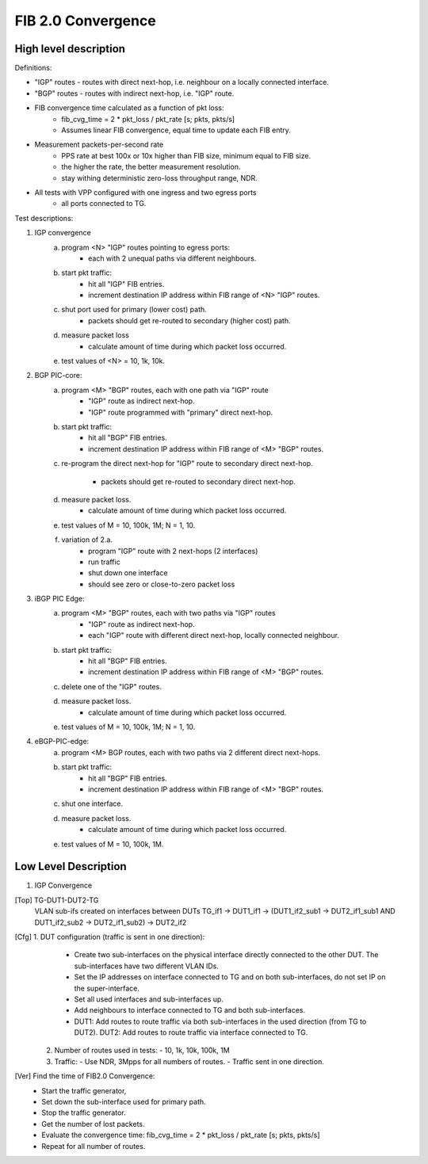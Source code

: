 FIB 2.0 Convergence
===================

High level description
----------------------

Definitions:

- "IGP" routes - routes with direct next-hop, i.e. neighbour on a locally
  connected interface.
- "BGP" routes - routes with indirect next-hop, i.e. "IGP" route.
- FIB convergence time calculated as a function of pkt loss:
    - fib_cvg_time = 2 * pkt_loss / pkt_rate [s; pkts, pkts/s]
    - Assumes linear FIB convergence, equal time to update each FIB entry.
- Measurement packets-per-second rate
    - PPS rate at best 100x or 10x higher than FIB size, minimum equal to FIB
      size.
    - the higher the rate, the better measurement resolution.
    - stay withing deterministic zero-loss throughput range, NDR.
- All tests with VPP configured with one ingress and two egress ports
    - all ports connected to TG.

Test descriptions:

1. IGP convergence
    a) program <N> "IGP" routes pointing to egress ports:
        - each with 2 unequal paths via different neighbours.
    b) start pkt traffic:
        - hit all "IGP" FIB entries.
        - increment destination IP address within FIB range of <N> "IGP" routes.
    c) shut port used for primary (lower cost) path.
        -  packets should get re-routed to secondary (higher cost) path.
    d) measure packet loss
        - calculate amount of time during which packet loss occurred.
    e) test values of <N> = 10, 1k, 10k.
2. BGP PIC-core:
    a) program <M> "BGP" routes, each with one path via "IGP" route
        - "IGP" route as indirect next-hop.
        - "IGP" route programmed with "primary" direct next-hop.
    b) start pkt traffic:
        - hit all "BGP" FIB entries.
        - increment destination IP address within FIB range of <M> "BGP" routes.
    c) re-program the direct next-hop for "IGP" route to secondary direct
       next-hop.
        - packets should get re-routed to secondary direct next-hop.
    d) measure packet loss.
        - calculate amount of time during which packet loss occurred.
    e) test values of M = 10, 100k, 1M; N = 1, 10.
    f) variation of 2.a.
        - program "IGP" route with 2 next-hops (2 interfaces)
        - run traffic
        - shut down one interface
        - should see zero or close-to-zero packet loss
3. iBGP PIC Edge:
    a) program <M> "BGP" routes, each with two paths via "IGP" routes
        - "IGP" route as indirect next-hop.
        - each "IGP" route with different direct next-hop, locally connected
          neighbour.
    b) start pkt traffic:
        - hit all "BGP" FIB entries.
        - increment destination IP address within FIB range of <M> "BGP" routes.
    c) delete one of the "IGP" routes.
    d) measure packet loss.
        - calculate amount of time during which packet loss occurred.
    e) test values of M = 10, 100k, 1M; N = 1, 10.
4. eBGP-PIC-edge:
    a) program <M> BGP routes, each with two paths via 2 different direct
       next-hops.
    b) start pkt traffic:
        - hit all "BGP" FIB entries.
        - increment destination IP address within FIB range of <M> "BGP" routes.
    c) shut one interface.
    d) measure packet loss.
        - calculate amount of time during which packet loss occurred.
    e) test values of M = 10, 100k, 1M.


Low Level Description
---------------------

1. IGP Convergence

[Top] TG-DUT1-DUT2-TG
      VLAN sub-ifs created on interfaces between DUTs
      TG_if1 -> DUT1_if1 -> (DUT1_if2_sub1 -> DUT2_if1_sub1 AND DUT1_if2_sub2 ->
      DUT2_if1_sub2) -> DUT2_if2

[Cfg] 1. DUT configuration (traffic is sent in one direction):
         - Create two sub-interfaces on the physical interface directly
           connected to the other DUT. The sub-interfaces have two different
           VLAN IDs.
         - Set the IP addresses on interface connected to TG and on both
           sub-interfaces, do not set IP on the super-interface.
         - Set all used interfaces and sub-interfaces up.
         - Add neighbours to interface connected to TG and both sub-interfaces.
         - DUT1: Add routes to route traffic via both sub-interfaces in the used
           direction (from TG to DUT2).
           DUT2: Add routes to route traffic via interface connected to TG.
      2. Number of routes used in tests:
         - 10, 1k, 10k, 100k, 1M
      3. Traffic:
         - Use NDR, 3Mpps for all numbers of routes.
         - Traffic sent in one direction.

[Ver] Find the time of FIB2.0 Convergence:
      - Start the traffic generator,
      - Set down the sub-interface used for primary path.
      - Stop the traffic generator.
      - Get the number of lost packets.
      - Evaluate the convergence time:
        fib_cvg_time = 2 * pkt_loss / pkt_rate [s; pkts, pkts/s]
      - Repeat for all number of routes.
